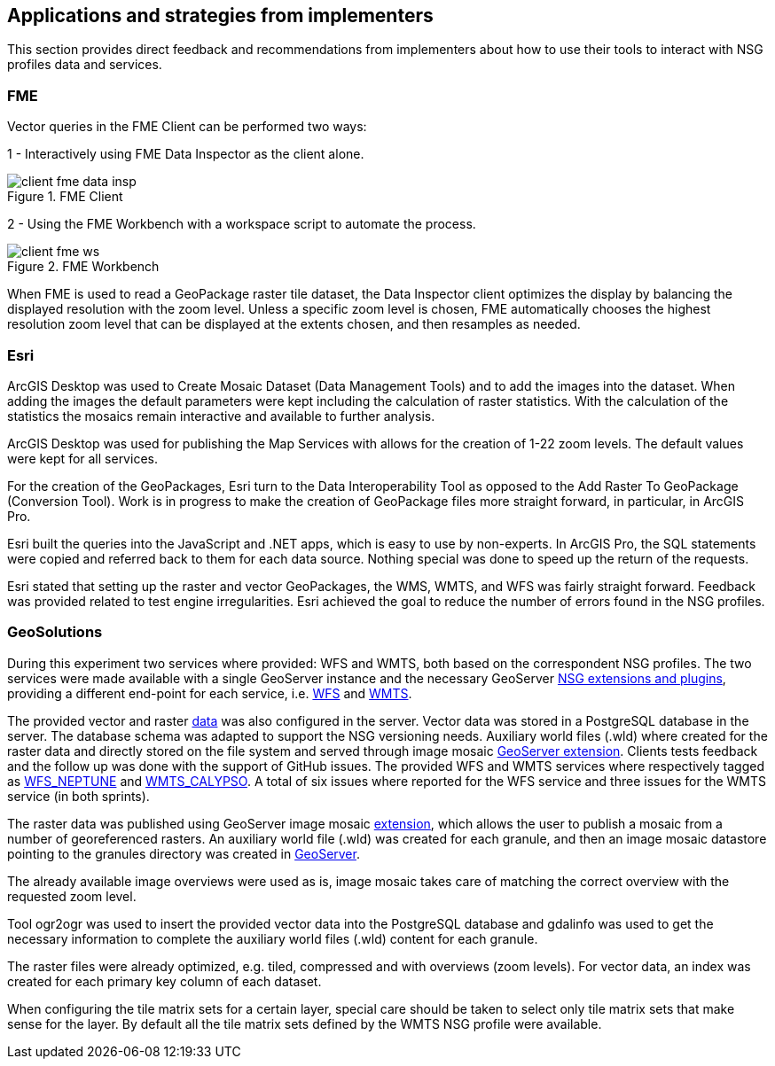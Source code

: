 [[Applications]]
== Applications and strategies from implementers

This section provides direct feedback and recommendations from implementers about how to use their tools to interact with NSG profiles data and services.

=== FME

Vector queries in the FME Client can be performed two ways:

1 - Interactively using FME Data Inspector as the client alone.

image::images/client-fme-data-insp.png[title="FME Client"]

2 - Using the FME Workbench with a workspace script to automate the process.

image::images/client-fme-ws.png[title="FME Workbench"]

When FME is used to read a GeoPackage raster tile dataset, the Data Inspector client optimizes the display by balancing the displayed resolution with the zoom level. Unless a specific zoom level is chosen, FME automatically chooses the highest resolution zoom level that can be displayed at the extents chosen, and then resamples as needed.

=== Esri

ArcGIS Desktop was used to Create Mosaic Dataset (Data Management Tools) and to add the images into the dataset. When adding the images the default parameters were kept including the calculation of raster statistics. With the calculation of the statistics the mosaics remain interactive and available to further analysis.

ArcGIS Desktop was used for publishing the Map Services with allows for the creation of 1-22 zoom levels. The default values were kept for all services.

For the creation of the GeoPackages, Esri turn to the Data Interoperability Tool as opposed to the Add Raster To GeoPackage (Conversion Tool).  Work is in progress to make the creation of GeoPackage files more straight forward, in particular, in ArcGIS Pro.

Esri built the queries into the JavaScript and .NET apps, which is easy to use by non-experts. In ArcGIS Pro, the SQL statements were copied and referred back to them for each data source. Nothing special was done to speed up the return of the requests.

Esri stated that setting up the raster and vector GeoPackages, the WMS, WMTS, and WFS was fairly straight forward. Feedback was provided related to test engine irregularities. Esri achieved the goal to reduce the number of errors found in the NSG profiles.

=== GeoSolutions

During this experiment two services where provided: WFS and WMTS, both based on the correspondent NSG profiles. The two services were made available with a single GeoServer instance and the necessary GeoServer http://docs.geoserver.org/stable/en/user/community/nsg-profile/index.html[NSG extensions and plugins], providing a different end-point for each service, i.e.  http://cloudsdi.geo-solutions.it/geoserver/geoedge/ows?service=wfs&version=2.0.1&request=GetCapabilities[WFS] and http://cloudsdi.geo-solutions.it/geoserver/geoedge/gwc/service/wmts?SERVICE=WMTS&REQUEST=GetCapabilities[WMTS].

The provided vector and raster https://github.com/opengeospatial/geoedge-plugfest/wiki/Data[data] was also configured in the server. Vector data was stored in a PostgreSQL database in the server. The database schema was adapted to support the NSG versioning needs. Auxiliary world files (.wld) where created for the raster data and directly stored on the file system and served through image mosaic  http://docs.geoserver.org/latest/en/user/data/raster/imagemosaic/index.html[GeoServer extension].
Clients tests feedback and the follow up was done with the support of GitHub issues. The provided WFS and WMTS services where respectively tagged as https://github.com/opengeospatial/geoedge-plugfest/labels/%40WFS_Neptune[WFS_NEPTUNE] and
https://github.com/opengeospatial/geoedge-plugfest/labels/%40WMTS_Calypso[WMTS_CALYPSO].
A total of six issues where reported for the WFS service and three issues for the WMTS service (in both sprints).

The raster data was published using GeoServer image mosaic http://docs.geoserver.org/latest/en/user/data/raster/imagemosaic/index.html[extension], which allows the user to publish a mosaic from a number of georeferenced rasters. An auxiliary world file (.wld) was created for each granule, and then an image mosaic datastore pointing to the granules directory was created in http://docs.geoserver.org/latest/en/user/data/raster/imagemosaic/tutorial.html[GeoServer].

The already available image overviews were used as is, image mosaic takes care of matching the correct overview with the requested zoom level.

Tool ​ogr2ogr w​as used to insert the provided vector data into the PostgreSQL database and gdalinfo was used to get the necessary information to complete the auxiliary world files (.wld) content for each granule.

The raster files were already optimized, e.g. tiled, compressed and with overviews (zoom levels). For vector data, an index was created for each primary key column of each dataset.



When configuring the tile matrix sets for a certain layer, special care should be taken to select only tile matrix sets that make sense for the layer. By default all the tile matrix sets defined by the WMTS NSG profile were available.
